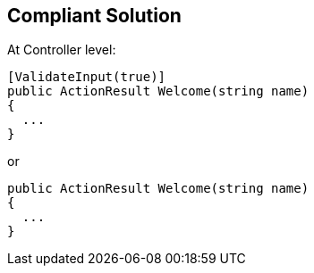 == Compliant Solution

At Controller level:

----
[ValidateInput(true)]
public ActionResult Welcome(string name)
{
  ...
}
----
or 

----
public ActionResult Welcome(string name)
{
  ...
}
----
